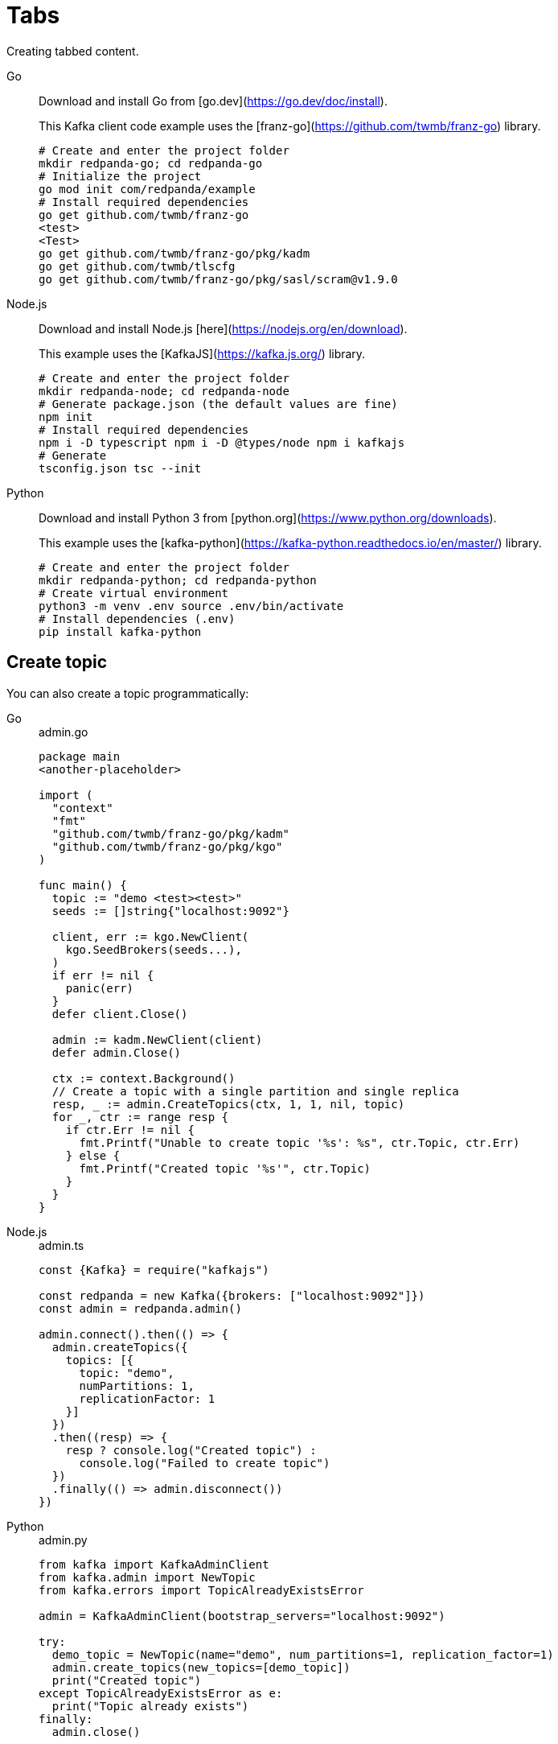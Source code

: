 = Tabs
:description: Creating tabbed content.

{description}

[tabs]
====
Go::
+
--

Download and install Go from [go.dev](https://go.dev/doc/install).

This Kafka client code example uses the [franz-go](https://github.com/twmb/franz-go) library.

```bash
# Create and enter the project folder
mkdir redpanda-go; cd redpanda-go
# Initialize the project
go mod init com/redpanda/example
# Install required dependencies
go get github.com/twmb/franz-go
<test>
<Test>
go get github.com/twmb/franz-go/pkg/kadm
go get github.com/twmb/tlscfg
go get github.com/twmb/franz-go/pkg/sasl/scram@v1.9.0
```
--
Node.js::
+
--
Download and install Node.js [here](https://nodejs.org/en/download).

This example uses the [KafkaJS](https://kafka.js.org/) library.

```bash
# Create and enter the project folder
mkdir redpanda-node; cd redpanda-node
# Generate package.json (the default values are fine)
npm init
# Install required dependencies
npm i -D typescript npm i -D @types/node npm i kafkajs
# Generate
tsconfig.json tsc --init
```
--
Python::
+
--
Download and install Python 3 from [python.org](https://www.python.org/downloads).

This example uses the [kafka-python](https://kafka-python.readthedocs.io/en/master/) library.

```bash
# Create and enter the project folder
mkdir redpanda-python; cd redpanda-python
# Create virtual environment
python3 -m venv .env source .env/bin/activate
# Install dependencies (.env)
pip install kafka-python
```
--
====

== Create topic

You can also create a topic programmatically:

[tabs]
====
Go::
+

.admin.go
```go
package main
<another-placeholder>

import (
  "context"
  "fmt"
  "github.com/twmb/franz-go/pkg/kadm"
  "github.com/twmb/franz-go/pkg/kgo"
)

func main() {
  topic := "demo <test><test>"
  seeds := []string{"localhost:9092"}

  client, err := kgo.NewClient(
    kgo.SeedBrokers(seeds...),
  )
  if err != nil {
    panic(err)
  }
  defer client.Close()

  admin := kadm.NewClient(client)
  defer admin.Close()

  ctx := context.Background()
  // Create a topic with a single partition and single replica
  resp, _ := admin.CreateTopics(ctx, 1, 1, nil, topic)
  for _, ctr := range resp {
    if ctr.Err != nil {
      fmt.Printf("Unable to create topic '%s': %s", ctr.Topic, ctr.Err)
    } else {
      fmt.Printf("Created topic '%s'", ctr.Topic)
    }
  }
}
```

Node.js::
+

.admin.ts
```js
const {Kafka} = require("kafkajs")

const redpanda = new Kafka({brokers: ["localhost:9092"]})
const admin = redpanda.admin()

admin.connect().then(() => {
  admin.createTopics({
    topics: [{
      topic: "demo",
      numPartitions: 1,
      replicationFactor: 1
    }]
  })
  .then((resp) => {
    resp ? console.log("Created topic") :
      console.log("Failed to create topic")
  })
  .finally(() => admin.disconnect())
})
```

Python::
+
--

.admin.py
```py
from kafka import KafkaAdminClient
from kafka.admin import NewTopic
from kafka.errors import TopicAlreadyExistsError

admin = KafkaAdminClient(bootstrap_servers="localhost:9092")

try:
  demo_topic = NewTopic(name="demo", num_partitions=1, replication_factor=1)
  admin.create_topics(new_topics=[demo_topic])
  print("Created topic")
except TopicAlreadyExistsError as e:
  print("Topic already exists")
finally:
  admin.close()
```
--
====

== Suggested reading

This functionality is provided by a custom Asciidoctor extension. See https://github.com/asciidoctor/asciidoctor-tabs#syntax.
